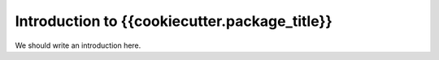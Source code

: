 Introduction to {{cookiecutter.package_title}}
===============================

We should write an introduction here.
